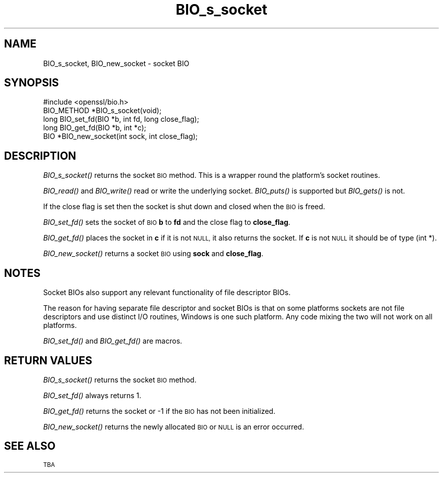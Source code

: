 .\" Automatically generated by Pod::Man 4.09 (Pod::Simple 3.35)
.\"
.\" Standard preamble:
.\" ========================================================================
.de Sp \" Vertical space (when we can't use .PP)
.if t .sp .5v
.if n .sp
..
.de Vb \" Begin verbatim text
.ft CW
.nf
.ne \\$1
..
.de Ve \" End verbatim text
.ft R
.fi
..
.\" Set up some character translations and predefined strings.  \*(-- will
.\" give an unbreakable dash, \*(PI will give pi, \*(L" will give a left
.\" double quote, and \*(R" will give a right double quote.  \*(C+ will
.\" give a nicer C++.  Capital omega is used to do unbreakable dashes and
.\" therefore won't be available.  \*(C` and \*(C' expand to `' in nroff,
.\" nothing in troff, for use with C<>.
.tr \(*W-
.ds C+ C\v'-.1v'\h'-1p'\s-2+\h'-1p'+\s0\v'.1v'\h'-1p'
.ie n \{\
.    ds -- \(*W-
.    ds PI pi
.    if (\n(.H=4u)&(1m=24u) .ds -- \(*W\h'-12u'\(*W\h'-12u'-\" diablo 10 pitch
.    if (\n(.H=4u)&(1m=20u) .ds -- \(*W\h'-12u'\(*W\h'-8u'-\"  diablo 12 pitch
.    ds L" ""
.    ds R" ""
.    ds C` ""
.    ds C' ""
'br\}
.el\{\
.    ds -- \|\(em\|
.    ds PI \(*p
.    ds L" ``
.    ds R" ''
.    ds C`
.    ds C'
'br\}
.\"
.\" Escape single quotes in literal strings from groff's Unicode transform.
.ie \n(.g .ds Aq \(aq
.el       .ds Aq '
.\"
.\" If the F register is >0, we'll generate index entries on stderr for
.\" titles (.TH), headers (.SH), subsections (.SS), items (.Ip), and index
.\" entries marked with X<> in POD.  Of course, you'll have to process the
.\" output yourself in some meaningful fashion.
.\"
.\" Avoid warning from groff about undefined register 'F'.
.de IX
..
.if !\nF .nr F 0
.if \nF>0 \{\
.    de IX
.    tm Index:\\$1\t\\n%\t"\\$2"
..
.    if !\nF==2 \{\
.        nr % 0
.        nr F 2
.    \}
.\}
.\"
.\" Accent mark definitions (@(#)ms.acc 1.5 88/02/08 SMI; from UCB 4.2).
.\" Fear.  Run.  Save yourself.  No user-serviceable parts.
.    \" fudge factors for nroff and troff
.if n \{\
.    ds #H 0
.    ds #V .8m
.    ds #F .3m
.    ds #[ \f1
.    ds #] \fP
.\}
.if t \{\
.    ds #H ((1u-(\\\\n(.fu%2u))*.13m)
.    ds #V .6m
.    ds #F 0
.    ds #[ \&
.    ds #] \&
.\}
.    \" simple accents for nroff and troff
.if n \{\
.    ds ' \&
.    ds ` \&
.    ds ^ \&
.    ds , \&
.    ds ~ ~
.    ds /
.\}
.if t \{\
.    ds ' \\k:\h'-(\\n(.wu*8/10-\*(#H)'\'\h"|\\n:u"
.    ds ` \\k:\h'-(\\n(.wu*8/10-\*(#H)'\`\h'|\\n:u'
.    ds ^ \\k:\h'-(\\n(.wu*10/11-\*(#H)'^\h'|\\n:u'
.    ds , \\k:\h'-(\\n(.wu*8/10)',\h'|\\n:u'
.    ds ~ \\k:\h'-(\\n(.wu-\*(#H-.1m)'~\h'|\\n:u'
.    ds / \\k:\h'-(\\n(.wu*8/10-\*(#H)'\z\(sl\h'|\\n:u'
.\}
.    \" troff and (daisy-wheel) nroff accents
.ds : \\k:\h'-(\\n(.wu*8/10-\*(#H+.1m+\*(#F)'\v'-\*(#V'\z.\h'.2m+\*(#F'.\h'|\\n:u'\v'\*(#V'
.ds 8 \h'\*(#H'\(*b\h'-\*(#H'
.ds o \\k:\h'-(\\n(.wu+\w'\(de'u-\*(#H)/2u'\v'-.3n'\*(#[\z\(de\v'.3n'\h'|\\n:u'\*(#]
.ds d- \h'\*(#H'\(pd\h'-\w'~'u'\v'-.25m'\f2\(hy\fP\v'.25m'\h'-\*(#H'
.ds D- D\\k:\h'-\w'D'u'\v'-.11m'\z\(hy\v'.11m'\h'|\\n:u'
.ds th \*(#[\v'.3m'\s+1I\s-1\v'-.3m'\h'-(\w'I'u*2/3)'\s-1o\s+1\*(#]
.ds Th \*(#[\s+2I\s-2\h'-\w'I'u*3/5'\v'-.3m'o\v'.3m'\*(#]
.ds ae a\h'-(\w'a'u*4/10)'e
.ds Ae A\h'-(\w'A'u*4/10)'E
.    \" corrections for vroff
.if v .ds ~ \\k:\h'-(\\n(.wu*9/10-\*(#H)'\s-2\u~\d\s+2\h'|\\n:u'
.if v .ds ^ \\k:\h'-(\\n(.wu*10/11-\*(#H)'\v'-.4m'^\v'.4m'\h'|\\n:u'
.    \" for low resolution devices (crt and lpr)
.if \n(.H>23 .if \n(.V>19 \
\{\
.    ds : e
.    ds 8 ss
.    ds o a
.    ds d- d\h'-1'\(ga
.    ds D- D\h'-1'\(hy
.    ds th \o'bp'
.    ds Th \o'LP'
.    ds ae ae
.    ds Ae AE
.\}
.rm #[ #] #H #V #F C
.\" ========================================================================
.\"
.IX Title "BIO_s_socket 3"
.TH BIO_s_socket 3 "2019-09-10" "1.0.2t" "OpenSSL"
.\" For nroff, turn off justification.  Always turn off hyphenation; it makes
.\" way too many mistakes in technical documents.
.if n .ad l
.nh
.SH "NAME"
BIO_s_socket, BIO_new_socket \- socket BIO
.SH "SYNOPSIS"
.IX Header "SYNOPSIS"
.Vb 1
\& #include <openssl/bio.h>
\&
\& BIO_METHOD *BIO_s_socket(void);
\&
\& long BIO_set_fd(BIO *b, int fd, long close_flag);
\& long BIO_get_fd(BIO *b, int *c);
\&
\& BIO *BIO_new_socket(int sock, int close_flag);
.Ve
.SH "DESCRIPTION"
.IX Header "DESCRIPTION"
\&\fIBIO_s_socket()\fR returns the socket \s-1BIO\s0 method. This is a wrapper
round the platform's socket routines.
.PP
\&\fIBIO_read()\fR and \fIBIO_write()\fR read or write the underlying socket.
\&\fIBIO_puts()\fR is supported but \fIBIO_gets()\fR is not.
.PP
If the close flag is set then the socket is shut down and closed
when the \s-1BIO\s0 is freed.
.PP
\&\fIBIO_set_fd()\fR sets the socket of \s-1BIO\s0 \fBb\fR to \fBfd\fR and the close
flag to \fBclose_flag\fR.
.PP
\&\fIBIO_get_fd()\fR places the socket in \fBc\fR if it is not \s-1NULL,\s0 it also
returns the socket. If \fBc\fR is not \s-1NULL\s0 it should be of type (int *).
.PP
\&\fIBIO_new_socket()\fR returns a socket \s-1BIO\s0 using \fBsock\fR and \fBclose_flag\fR.
.SH "NOTES"
.IX Header "NOTES"
Socket BIOs also support any relevant functionality of file descriptor
BIOs.
.PP
The reason for having separate file descriptor and socket BIOs is that on some
platforms sockets are not file descriptors and use distinct I/O routines,
Windows is one such platform. Any code mixing the two will not work on
all platforms.
.PP
\&\fIBIO_set_fd()\fR and \fIBIO_get_fd()\fR are macros.
.SH "RETURN VALUES"
.IX Header "RETURN VALUES"
\&\fIBIO_s_socket()\fR returns the socket \s-1BIO\s0 method.
.PP
\&\fIBIO_set_fd()\fR always returns 1.
.PP
\&\fIBIO_get_fd()\fR returns the socket or \-1 if the \s-1BIO\s0 has not been
initialized.
.PP
\&\fIBIO_new_socket()\fR returns the newly allocated \s-1BIO\s0 or \s-1NULL\s0 is an error
occurred.
.SH "SEE ALSO"
.IX Header "SEE ALSO"
\&\s-1TBA\s0
